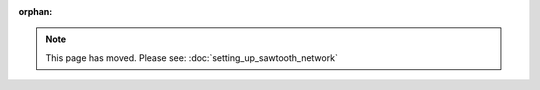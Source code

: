 :orphan:

.. note::

   This page has moved. Please see: :doc:`setting_up_sawtooth_network`


.. Licensed under Creative Commons Attribution 4.0 International License
.. https://creativecommons.org/licenses/by/4.0/
